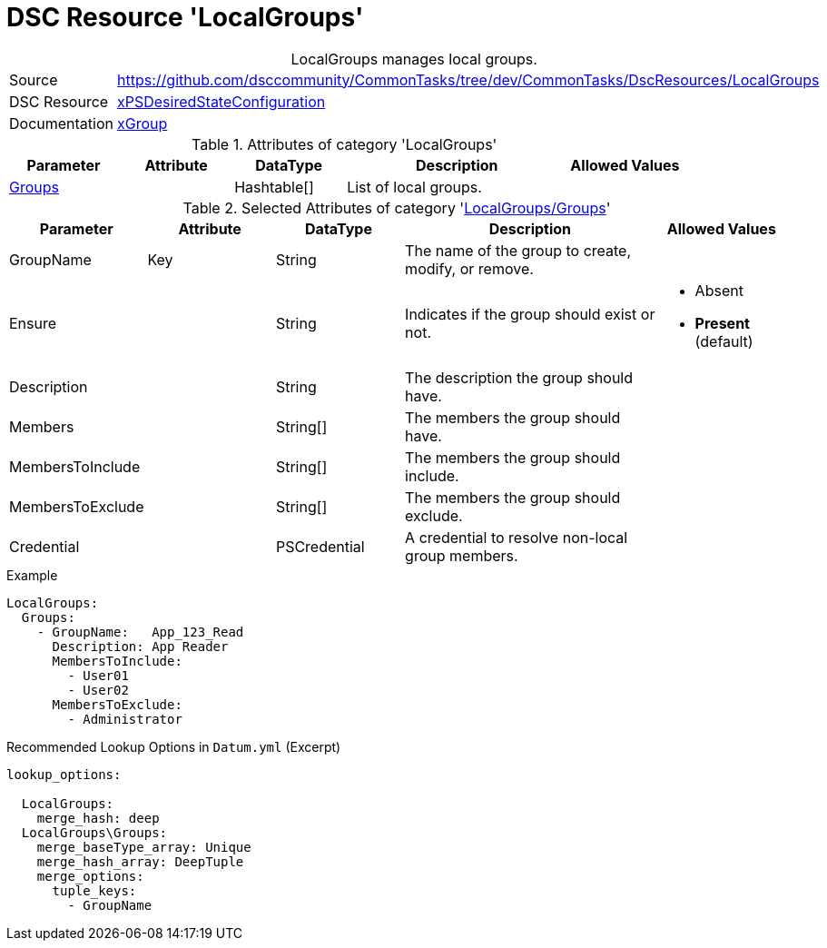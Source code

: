 // CommonTasks YAML Reference: LocalGroups
// =======================================

:YmlCategory: LocalGroups


[[dscyml_localgroups, {YmlCategory}]]
= DSC Resource 'LocalGroups'
// didn't work in production: = DSC Resource '{YmlCategory}'


[[dscyml_localgroups_abstract]]
.{YmlCategory} manages local groups.


[cols="1,3a" options="autowidth" caption=]
|===
| Source         | https://github.com/dsccommunity/CommonTasks/tree/dev/CommonTasks/DscResources/LocalGroups
| DSC Resource   | https://github.com/dsccommunity/xPSDesiredStateConfiguration[xPSDesiredStateConfiguration]
| Documentation  | https://github.com/dsccommunity/xPSDesiredStateConfiguration/tree/main/source/DSCResources/DSC_xGroupResource[xGroup]
|===


.Attributes of category '{YmlCategory}'
[cols="1,1,1,2a,1a" options="header"]
|===
| Parameter
| Attribute
| DataType
| Description
| Allowed Values

| [[dscyml_localgroups_groups, {YmlCategory}/Groups]]<<dscyml_localgroups_groups_details, Groups>>
|
| Hashtable[]
| List of local groups.
|

|===


[[dscyml_localgroups_groups_details]]
.Selected Attributes of category '<<dscyml_localgroups_groups>>'
[cols="1,1,1,2a,1a" options="header"]
|===
| Parameter
| Attribute
| DataType
| Description
| Allowed Values

| GroupName
| Key
| String
| The name of the group to create, modify, or remove.
|

| Ensure
| 
| String
| Indicates if the group should exist or not.
| - Absent
  - *Present* (default)

| Description
|
| String
| The description the group should have.
|

| Members
|
| String[]
| The members the group should have.
|

| MembersToInclude
|
| String[]
| The members the group should include.
|

| MembersToExclude
|
| String[]
| The members the group should exclude.
|

| Credential
|
| PSCredential
| A credential to resolve non-local group members.
|

|===


.Example
[source, yaml]
----
LocalGroups:
  Groups:
    - GroupName:   App_123_Read
      Description: App Reader
      MembersToInclude:
        - User01
        - User02
      MembersToExclude:
        - Administrator
----


.Recommended Lookup Options in `Datum.yml` (Excerpt)
[source, yaml]
----
lookup_options:

  LocalGroups:
    merge_hash: deep
  LocalGroups\Groups:
    merge_baseType_array: Unique
    merge_hash_array: DeepTuple
    merge_options:
      tuple_keys:
        - GroupName
----